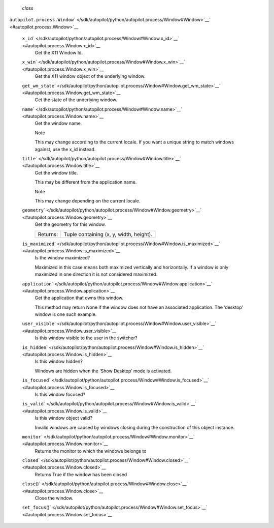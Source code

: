  *class*
``autopilot.process.``\ ``Window``\ ` </sdk/autopilot/python/autopilot.process/Window#Window>`__\ ` <#autopilot.process.Window>`__

    ``x_id``\ ` </sdk/autopilot/python/autopilot.process/Window#Window.x_id>`__\ ` <#autopilot.process.Window.x_id>`__
        Get the X11 Window Id.

    ``x_win``\ ` </sdk/autopilot/python/autopilot.process/Window#Window.x_win>`__\ ` <#autopilot.process.Window.x_win>`__
        Get the X11 window object of the underlying window.

    ``get_wm_state``\ ` </sdk/autopilot/python/autopilot.process/Window#Window.get_wm_state>`__\ ` <#autopilot.process.Window.get_wm_state>`__
        Get the state of the underlying window.

    ``name``\ ` </sdk/autopilot/python/autopilot.process/Window#Window.name>`__\ ` <#autopilot.process.Window.name>`__
        Get the window name.

        .. raw:: html

           <div class="admonition note">

        Note

        This may change according to the current locale. If you want a
        unique string to match windows against, use the x\_id instead.

        .. raw:: html

           </div>

    ``title``\ ` </sdk/autopilot/python/autopilot.process/Window#Window.title>`__\ ` <#autopilot.process.Window.title>`__
        Get the window title.

        This may be different from the application name.

        .. raw:: html

           <div class="admonition note">

        Note

        This may change depending on the current locale.

        .. raw:: html

           </div>

    ``geometry``\ ` </sdk/autopilot/python/autopilot.process/Window#Window.geometry>`__\ ` <#autopilot.process.Window.geometry>`__
        Get the geometry for this window.

        +------------+-------------------------------------------+
        | Returns:   | Tuple containing (x, y, width, height).   |
        +------------+-------------------------------------------+

    ``is_maximized``\ ` </sdk/autopilot/python/autopilot.process/Window#Window.is_maximized>`__\ ` <#autopilot.process.Window.is_maximized>`__
        Is the window maximized?

        Maximized in this case means both maximized vertically and
        horizontally. If a window is only maximized in one direction it
        is not considered maximized.

    ``application``\ ` </sdk/autopilot/python/autopilot.process/Window#Window.application>`__\ ` <#autopilot.process.Window.application>`__
        Get the application that owns this window.

        This method may return None if the window does not have an
        associated application. The ‘desktop’ window is one such
        example.

    ``user_visible``\ ` </sdk/autopilot/python/autopilot.process/Window#Window.user_visible>`__\ ` <#autopilot.process.Window.user_visible>`__
        Is this window visible to the user in the switcher?

    ``is_hidden``\ ` </sdk/autopilot/python/autopilot.process/Window#Window.is_hidden>`__\ ` <#autopilot.process.Window.is_hidden>`__
        Is this window hidden?

        Windows are hidden when the ‘Show Desktop’ mode is activated.

    ``is_focused``\ ` </sdk/autopilot/python/autopilot.process/Window#Window.is_focused>`__\ ` <#autopilot.process.Window.is_focused>`__
        Is this window focused?

    ``is_valid``\ ` </sdk/autopilot/python/autopilot.process/Window#Window.is_valid>`__\ ` <#autopilot.process.Window.is_valid>`__
        Is this window object valid?

        Invalid windows are caused by windows closing during the
        construction of this object instance.

    ``monitor``\ ` </sdk/autopilot/python/autopilot.process/Window#Window.monitor>`__\ ` <#autopilot.process.Window.monitor>`__
        Returns the monitor to which the windows belongs to

    ``closed``\ ` </sdk/autopilot/python/autopilot.process/Window#Window.closed>`__\ ` <#autopilot.process.Window.closed>`__
        Returns True if the window has been closed

    ``close``\ ()` </sdk/autopilot/python/autopilot.process/Window#Window.close>`__\ ` <#autopilot.process.Window.close>`__
        Close the window.

    ``set_focus``\ ()` </sdk/autopilot/python/autopilot.process/Window#Window.set_focus>`__\ ` <#autopilot.process.Window.set_focus>`__

